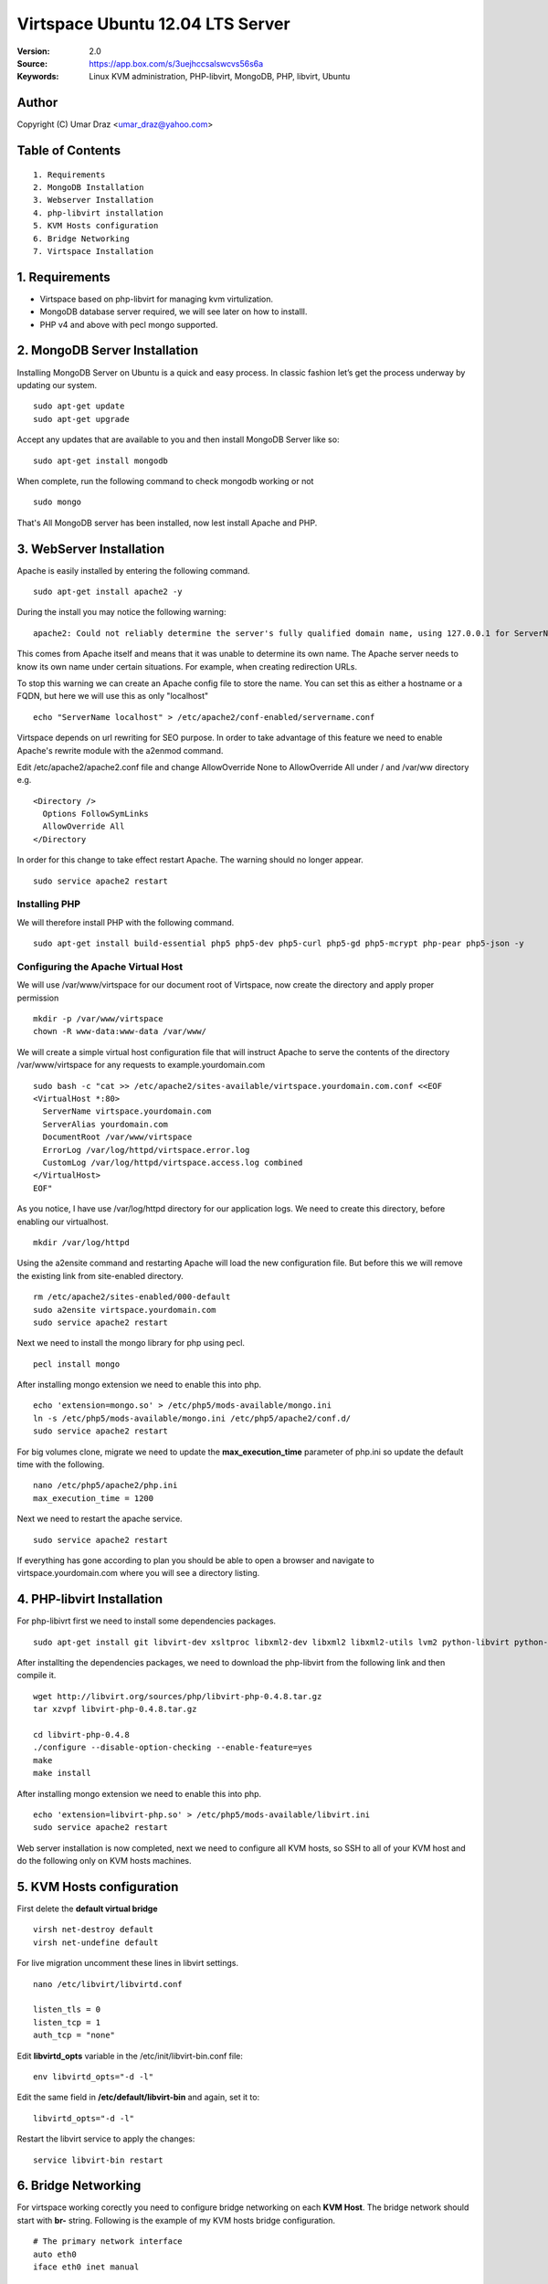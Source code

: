==========================================================
  Virtspace Ubuntu 12.04 LTS Server
==========================================================

:Version: 2.0
:Source: https://app.box.com/s/3uejhccsalswcvs56s6a
:Keywords: Linux KVM administration, PHP-libvirt, MongoDB, PHP, libvirt, Ubuntu

Author
==========

Copyright (C) Umar Draz <umar_draz@yahoo.com>

Table of Contents
=================

::

  1. Requirements
  2. MongoDB Installation
  3. Webserver Installation
  4. php-libvirt installation
  5. KVM Hosts configuration
  6. Bridge Networking
  7. Virtspace Installation

1. Requirements
===============

* Virtspace based on php-libvirt for managing kvm virtulization.
* MongoDB database server required, we will see later on how to installl.
* PHP v4 and above with pecl mongo supported.

2. MongoDB Server Installation
============================

Installing MongoDB Server on Ubuntu is a quick and easy process. In classic fashion let’s get the process underway by updating our system.

::

  sudo apt-get update
  sudo apt-get upgrade

Accept any updates that are available to you and then install MongoDB Server like so:
  
::

  sudo apt-get install mongodb

When complete, run the following command to check mongodb working or not

::

  sudo mongo

That's All MongoDB server has been installed, now lest install Apache and PHP.

3. WebServer Installation
=========================

Apache is easily installed by entering the following command.

::

  sudo apt-get install apache2 -y

During the install you may notice the following warning:

::

  apache2: Could not reliably determine the server's fully qualified domain name, using 127.0.0.1 for ServerName

This comes from Apache itself and means that it was unable to determine its own name. The Apache server needs to know its own name under certain situations. For example, when creating redirection URLs.

To stop this warning we can create an Apache config file to store the name. You can set this as either a hostname or a FQDN, but here we will use this as only "localhost"

::

  echo "ServerName localhost" > /etc/apache2/conf-enabled/servername.conf
  
Virtspace depends on url rewriting for SEO purpose. In order to take advantage of this feature we need to enable Apache's rewrite module with the a2enmod command.

Edit /etc/apache2/apache2.conf file and change AllowOverride None to AllowOverride All under / and /var/ww directory e.g.

::

  <Directory />
    Options FollowSymLinks
    AllowOverride All
  </Directory

In order for this change to take effect restart Apache. The warning should no longer appear.

::

  sudo service apache2 restart

Installing PHP
-----------------

We will therefore install PHP with the following command.

::

  sudo apt-get install build-essential php5 php5-dev php5-curl php5-gd php5-mcrypt php-pear php5-json -y

Configuring the Apache Virtual Host
-----------------------------------

We will use /var/www/virtspace for our document root of Virtspace, now create the directory and apply proper permission

::

  mkdir -p /var/www/virtspace
  chown -R www-data:www-data /var/www/

We will create a simple virtual host configuration file that will instruct Apache to serve the contents of the directory /var/www/virtspace for any requests to example.yourdomain.com

::

  sudo bash -c "cat >> /etc/apache2/sites-available/virtspace.yourdomain.com.conf <<EOF
  <VirtualHost *:80>
    ServerName virtspace.yourdomain.com
    ServerAlias yourdomain.com
    DocumentRoot /var/www/virtspace
    ErrorLog /var/log/httpd/virtspace.error.log
    CustomLog /var/log/httpd/virtspace.access.log combined
  </VirtualHost>
  EOF"

As you notice, I have use /var/log/httpd directory for our application logs. We need to create this directory, before enabling our virtualhost.

::

  mkdir /var/log/httpd

Using the a2ensite command and restarting Apache will load the new configuration file. But before this we will remove the existing link from site-enabled directory.

::

  rm /etc/apache2/sites-enabled/000-default
  sudo a2ensite virtspace.yourdomain.com
  sudo service apache2 restart

Next we need to install the mongo library for php using pecl.

::
  
  pecl install mongo
  
After installing mongo extension we need to enable this into php.

::

  echo 'extension=mongo.so' > /etc/php5/mods-available/mongo.ini
  ln -s /etc/php5/mods-available/mongo.ini /etc/php5/apache2/conf.d/
  sudo service apache2 restart

For big volumes clone, migrate we need to update the **max_execution_time** parameter of php.ini so update the default time with the following.

::

  nano /etc/php5/apache2/php.ini
  max_execution_time = 1200

Next we need to restart the apache service.

::

  sudo service apache2 restart

If everything has gone according to plan you should be able to open a browser and navigate to virtspace.yourdomain.com where you will see a directory listing.

4. PHP-libvirt Installation
===========================

For php-libivrt first we need to install some dependencies packages.

::

  sudo apt-get install git libvirt-dev xsltproc libxml2-dev libxml2 libxml2-utils lvm2 python-libvirt python-numpy

After installting the dependencies packages, we need to download the php-libvirt from the following link and then compile it.

::

  wget http://libvirt.org/sources/php/libvirt-php-0.4.8.tar.gz
  tar xzvpf libvirt-php-0.4.8.tar.gz

  cd libvirt-php-0.4.8
  ./configure --disable-option-checking --enable-feature=yes
  make
  make install

After installing mongo extension we need to enable this into php.

::

  echo 'extension=libvirt-php.so' > /etc/php5/mods-available/libvirt.ini
  sudo service apache2 restart

Web server installation is now completed, next we need to configure all KVM hosts, so SSH to all of your KVM host and do the following only on KVM hosts machines.

5. KVM Hosts configuration
===========================

First delete the **default virtual bridge**

::

  virsh net-destroy default
  virsh net-undefine default

For live migration uncomment these lines in libvirt settings.

::
  
  nano /etc/libvirt/libvirtd.conf 

  listen_tls = 0
  listen_tcp = 1
  auth_tcp = "none"

Edit **libvirtd_opts** variable in the /etc/init/libvirt-bin.conf file:

::

  env libvirtd_opts="-d -l"
  
Edit the same field in **/etc/default/libvirt-bin** and again, set it to:

::

  libvirtd_opts="-d -l"
  
Restart the libvirt service to apply the changes:

::

  service libvirt-bin restart

6. Bridge Networking
====================

For virtspace working corectly you need to configure bridge networking on each **KVM Host**. The bridge network should start with **br-** string. Following is the example of my KVM hosts bridge configuration.

::

  # The primary network interface
  auto eth0
  iface eth0 inet manual

  auto br-net
  iface br-net inet static
    address 192.168.1.20
    netmask 255.255.255.0
    gateway 192.168.2.1
    dns-nameservers 208.67.220.220
    bridge_ports eth0
    bridge_fd 9
    bridge_hello 2
    bridge_maxage 12
    bridge_stp off
    
After changing in the network configuration file, you need to restart the network services.

::

  service networking restart


7. Virtspace
============

First download virtspace source from this url https://app.box.com/s/3uejhccsalswcvs56s6a

After downloading the virtspace.tar.gz just extract the source. 

Then first remove the /var/www/virtspace directory and move extracted source into /var/www/virtspace/ let's do it.

::

  cd /tmp/
  tar xzvpf virtspace.tar.gz
  rm -rf /var/www/virtspace
  mv virtspace /var/www/virtspace

Next restore the database, with the following command

::

  cd /var/www/virtspace/setup/  
  mongorestore virtspace

5.1. Configure Virtspace
------------------------

Edit the inc/config.inc.php and change the **admin** user password as well as the bridge configuration according to your kvm hosts networking settings.

::

  $CONF['username'] = 'admin';
  $CONF['password'] = 'vspace';
  $CONF['bridges'] = array ('br-net','br-int');

After that just restart the apache service and access the virtspace.

::

  sudo service apache2 restart
  
Brwose the url e.g. http://virtspace.yourdomain.com/, and enjoy :)
